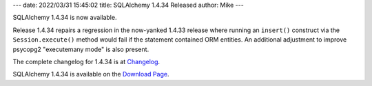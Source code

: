 ---
date: 2022/03/31 15:45:02
title: SQLAlchemy 1.4.34 Released
author: Mike
---

SQLAlchemy 1.4.34 is now available.

Release 1.4.34 repairs a regression in the now-yanked 1.4.33 release where
running an ``insert()`` construct via the ``Session.execute()`` method
would fail if the statement contained ORM entities. An additional adjustment
to improve psycopg2 "executemany mode" is also present.

The complete changelog for 1.4.34 is at `Changelog </changelog/CHANGES_1_4_34>`_.

SQLAlchemy 1.4.34 is available on the `Download Page </download.html>`_.


